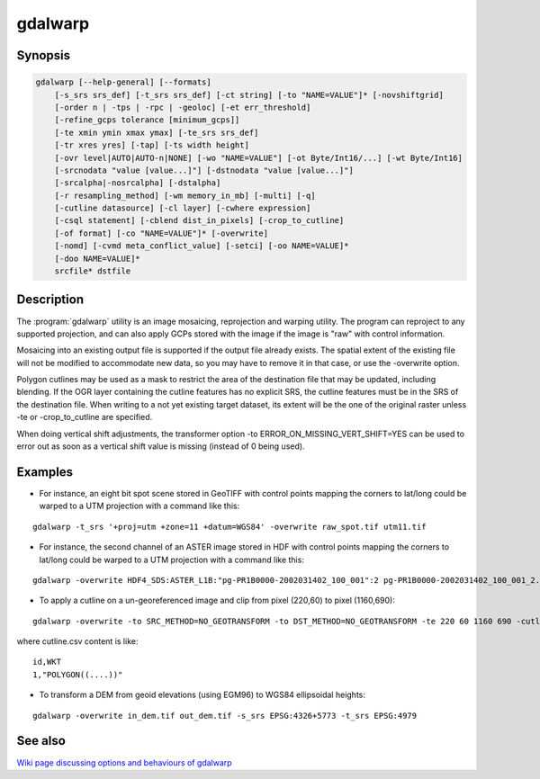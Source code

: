 .. _gdalwarp:

================================================================================
gdalwarp
================================================================================

.. only:: html

    Image reprojection and warping utility

.. Index:: gdalwarp

Synopsis
--------

.. code-block::

    gdalwarp [--help-general] [--formats]
        [-s_srs srs_def] [-t_srs srs_def] [-ct string] [-to "NAME=VALUE"]* [-novshiftgrid]
        [-order n | -tps | -rpc | -geoloc] [-et err_threshold]
        [-refine_gcps tolerance [minimum_gcps]]
        [-te xmin ymin xmax ymax] [-te_srs srs_def]
        [-tr xres yres] [-tap] [-ts width height]
        [-ovr level|AUTO|AUTO-n|NONE] [-wo "NAME=VALUE"] [-ot Byte/Int16/...] [-wt Byte/Int16]
        [-srcnodata "value [value...]"] [-dstnodata "value [value...]"]
        [-srcalpha|-nosrcalpha] [-dstalpha]
        [-r resampling_method] [-wm memory_in_mb] [-multi] [-q]
        [-cutline datasource] [-cl layer] [-cwhere expression]
        [-csql statement] [-cblend dist_in_pixels] [-crop_to_cutline]
        [-of format] [-co "NAME=VALUE"]* [-overwrite]
        [-nomd] [-cvmd meta_conflict_value] [-setci] [-oo NAME=VALUE]*
        [-doo NAME=VALUE]*
        srcfile* dstfile

Description
-----------

The :program:`gdalwarp` utility is an image mosaicing, reprojection and warping
utility. The program can reproject to any supported projection,
and can also apply GCPs stored with the image if the image is "raw"
with control information.

.. program:: gdalwarp

.. option:: -s_srs <srs def>

    Set source spatial reference.

    The coordinate systems that can be passed are anything supported by the
    OGRSpatialReference.SetFromUserInput() call, which includes EPSG PCS and GCSes
    (i.e. EPSG:4296), PROJ.4 declarations (as above), or the name of a .prj file
    containing well known text. Starting with GDAL 2.2, if the SRS has an explicit
    vertical datum that points to a PROJ.4 geoidgrids, and the input dataset is a
    single band dataset, a vertical correction will be applied to the values of the
    dataset.

.. option:: -t_srs <srs_def>

    Set target spatial reference.

    The coordinate systems that can be passed are anything supported by the
    OGRSpatialReference.SetFromUserInput() call, which includes EPSG PCS and GCSes
    (i.e. EPSG:4296), PROJ.4 declarations (as above), or the name of a .prj file
    containing well known text. Starting with GDAL 2.2, if the SRS has an explicit
    vertical datum that points to a PROJ.4 geoidgrids, and the input dataset is a
    single band dataset, a vertical correction will be applied to the values of the
    dataset.

.. option:: -ct <string>

    A PROJ string (single step operation or multiple step string
    starting with +proj=pipeline), a WKT2 string describing a CoordinateOperation,
    or a urn:ogc:def:coordinateOperation:EPSG::XXXX URN overriding the default
    transformation from the source to the target CRS. It must take into account the
    axis order of the source and target CRS.

    .. versionadded:: 3.0

.. option:: -to <NAME=VALUE>

    Set a transformer option suitable to pass to :cpp:func:`GDALCreateGenImgProjTransformer2`.

.. option:: -novshiftgrid

    Disable the use of vertical
    datum shift grids when one of the source or target SRS has an explicit vertical
    datum, and the input dataset is a single band dataset.

    .. versionadded:: 2.2

.. option:: -order <n>

    order of polynomial used for warping (1 to 3). The default is to select
    a polynomial order based on the number of GCPs.

.. option:: -tps

    Force use of thin plate spline transformer based on available GCPs.

.. option:: -rpc

    Force use of RPCs.

.. option:: -geoloc

    Force use of Geolocation Arrays.

.. option:: -et <err_threshold>

    Error threshold for transformation approximation (in pixel units -
    defaults to 0.125, unless, starting with GDAL 2.1, the RPC_DEM warping
    option is specified, in which case, an exact transformer, i.e.
    err_threshold=0, will be used).

.. option:: -refine_gcps <tolerance minimum_gcps>

    Refines the GCPs by automatically eliminating outliers.
    Outliers will be eliminated until minimum_gcps are left or when no outliers can be detected.
    The tolerance is passed to adjust when a GCP will be eliminated.
    Not that GCP refinement only works with polynomial interpolation.
    The tolerance is in pixel units if no projection is available, otherwise it is in SRS units.
    If minimum_gcps is not provided, the minimum GCPs according to the polynomial model is used.

.. option:: -te <xmin ymin xmax ymax>

    Set georeferenced extents of output file to be created (in target SRS by
    default, or in the SRS specified with :option:`-te_srs`)

.. option:: -te_srs <srs_def>

    Specifies the SRS in
    which to interpret the coordinates given with -te. The <srs_def> may
    be any of the usual GDAL/OGR forms, complete WKT, PROJ.4, EPSG:n or a file
    containing the WKT.
    This must not be confused with -t_srs which is the target SRS of the output
    dataset. :option:`-te_srs` is a convenience e.g. when knowing the output coordinates in a
    geodetic long/lat SRS, but still wanting a result in a projected coordinate system.

.. option:: -tr <xres> <yres>

    Sse output file resolution (in target georeferenced units)

.. option:: -tap

    (target aligned pixels) align the coordinates of the extent of the output
    file to the values of the :option:`-tr`, such that the aligned extent
    includes the minimum extent.

.. option:: -ts <width> <height>

    Set output file size in pixels and lines. If width or height is set to 0,
    the other dimension will be guessed from the computed resolution. Note that
    :option:`-ts` cannot be used with :option:`-tr`

.. option:: -ovr <level|AUTO|AUTO-n|NONE>

    To specify which overview level of source files must be used. The default choice,
    AUTO, will select the overview level whose resolution is the closest to the
    target resolution. Specify an integer value (0-based, i.e. 0=1st overview level)
    to select a particular level. Specify AUTO-n where n is an integer greater or
    equal to 1, to select an overview level below the AUTO one. Or specify NONE to
    force the base resolution to be used (can be useful if overviews have been
    generated with a low quality resampling method, and the warping is done using a
    higher quality resampling method).

.. option:: -wo "NAME=VALUE"

    Set a warp option.  The :cpp:member:`GDALWarpOptions::papszWarpOptions` docs show all options.
    Multiple :option:`-wo` options may be listed.

.. option:: -ot <type>

    For the output bands to be of the indicated data type.
    
.. option:: -wt <type>

    Working pixel data type. The data type of pixels in the source image and
    destination image buffers.

.. option:: -r <resampling_method>

    Resampling method to use. Available methods are:

    ``near``: nearest neighbour resampling (default, fastest algorithm, worst interpolation quality).

    ``bilinear``: bilinear resampling.

    ``cubic``: cubic resampling.

    ``cubicspline``: cubic spline resampling.

    ``lanczos``: Lanczos windowed sinc resampling.

    ``average``: average resampling, computes the average of all non-NODATA contributing pixels.

    ``mode``: mode resampling, selects the value which appears most often of all the sampled points.

    ``max``: maximum resampling, selects the maximum value from all non-NODATA contributing pixels.

    ``min``: minimum resampling, selects the minimum value from all non-NODATA contributing pixels.

    ``med``: median resampling, selects the median value of all non-NODATA contributing pixels.

    ``q1``: first quartile resampling, selects the first quartile value of all non-NODATA contributing pixels.

    ``q3``: third quartile resampling, selects the third quartile value of all non-NODATA contributing pixels.

.. option:: -srcnodata <value [value...]>

    Set nodata masking
    values for input bands (different values can be supplied for each band).  If
    more than one value is supplied all values should be quoted to keep them
    together as a single operating system argument.  Masked values will not be
    used in interpolation.  Use a value of ``None`` to ignore intrinsic nodata settings on the source dataset.

.. option:: -dstnodata <value [value...]>

    Set nodata values
    for output bands (different values can be supplied for each band).  If more
    than one value is supplied all values should be quoted to keep them together
    as a single operating system argument.  New files will be initialized to this
    value and if possible the nodata value will be recorded in the output
    file. Use a value of ``None`` to ensure that nodata is not defined.
    If this argument is not used then nodata values will be copied from the source dataset.

.. option:: -srcalpha

    Force the last band of a source image to be
    considered as a source alpha band. 

.. option:: -nosrcalpha

    Prevent the alpha band of a source image to be
    considered as such (it will be warped as a regular band)

    .. versionadded:: 2.2

.. option:: -dstalpha

    Create an output alpha band to identify nodata (unset/transparent) pixels. 

.. option:: -wm <memory_in_mb>

    Set the amount of memory that the
    warp API is allowed to use for caching. The value is interpreted as being
    in megabytes if the value is less than 10000. For values >=10000, this is
    interpreted as bytes.

.. option:: -multi

    Use multithreaded warping implementation.
    Two threads will be used to process chunks of image and perform
    input/output operation simultaneously. Note that computation is not
    multithreaded itself. To do that, you can use the :option:`-wo` NUM_THREADS=val/ALL_CPUS
    option, which can be combined with :option:`-multi`

.. option:: -q

    Be quiet.

.. option:: -of <format>

    Select the output format. Use the short format name. 

.. option:: -co <"NAME=VALUE">

    Passes a creation option to
    the output format driver. Multiple :option:`-co` options may be listed. See
    :ref:`format specific documentation <raster_drivers>` for legal creation options for each format.

.. option:: -cutline <datasource>

    Enable use of a blend cutline from the name OGR support datasource.

.. option:: -cl <layername>

    Select the named layer from the cutline datasource.

.. option:: -cwhere <expression>

    Restrict desired cutline features based on attribute query.

.. option:: -csql <query>

    Select cutline features using an SQL query instead of from a layer with :option:`-cl`.

.. option:: -cblend <distance>

    Set a blend distance to use to blend over cutlines (in pixels).

.. option:: -crop_to_cutline

    Crop the extent of the target dataset to the extent of the cutline.

.. option:: -overwrite

    Overwrite the target dataset if it already exists.

.. option:: -nomd

    Do not copy metadata. Without this option, dataset and band metadata
    (as well as some band information) will be copied from the first source dataset.
    Items that differ between source datasets will be set to * (see :option:`-cvmd` option).

.. option:: -cvmd <meta_conflict_value>

    Value to set metadata items that conflict between source datasets
    (default is "*"). Use "" to remove conflicting items. 

.. option:: -setci

    Set the color interpretation of the bands of the target dataset from
    the source dataset.

.. option:: -oo <NAME=VALUE>

    Dataset open option (format specific)

.. option:: -doo <NAME=VALUE>

    Output dataset open option (format specific)

    .. versionadded:: 2.1

.. option:: <srcfile>

    The source file name(s). 

.. option:: <dstfile>

    The destination file name. 


Mosaicing into an existing output file is supported if the output file
already exists. The spatial extent of the existing file will not
be modified to accommodate new data, so you may have to remove it in that case, or
use the -overwrite option.

Polygon cutlines may be used as a mask to restrict the area of the
destination file that may be updated, including blending.  If the OGR
layer containing the cutline features has no explicit SRS, the cutline
features must be in the SRS of the destination file. When writing to a
not yet existing target dataset, its extent will be the one of the
original raster unless -te or -crop_to_cutline are specified.

When doing vertical shift adjustments, the transformer option -to ERROR_ON_MISSING_VERT_SHIFT=YES
can be used to error out as soon as a vertical shift value is missing (instead of 
0 being used).

Examples
--------

- For instance, an eight bit spot scene stored in GeoTIFF with
  control points mapping the corners to lat/long could be warped to a UTM
  projection with a command like this:

::

    gdalwarp -t_srs '+proj=utm +zone=11 +datum=WGS84' -overwrite raw_spot.tif utm11.tif

- For instance, the second channel of an ASTER image stored in HDF with
  control points mapping the corners to lat/long could be warped to a UTM
  projection with a command like this:

    .. versionadded:: 2.2

::

    gdalwarp -overwrite HDF4_SDS:ASTER_L1B:"pg-PR1B0000-2002031402_100_001":2 pg-PR1B0000-2002031402_100_001_2.tif

- To apply a cutline on a un-georeferenced image and clip from pixel (220,60) to pixel (1160,690):

::

    gdalwarp -overwrite -to SRC_METHOD=NO_GEOTRANSFORM -to DST_METHOD=NO_GEOTRANSFORM -te 220 60 1160 690 -cutline cutline.csv in.png out.tif

where cutline.csv content is like:

::

    id,WKT
    1,"POLYGON((....))"

- To transform a DEM from geoid elevations (using EGM96) to WGS84 ellipsoidal heights:

    .. versionadded:: 2.2

::

    gdalwarp -overwrite in_dem.tif out_dem.tif -s_srs EPSG:4326+5773 -t_srs EPSG:4979


See also
--------

`Wiki page discussing options and behaviours of gdalwarp <http://trac.osgeo.org/gdal/wiki/UserDocs/GdalWarp>`_
